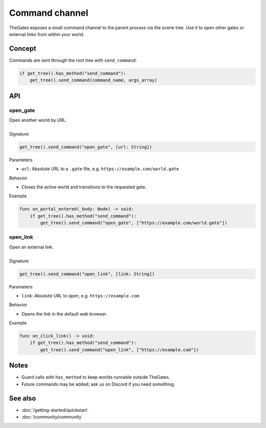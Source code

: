 .. _doc_command_channel:

Command channel
===============

| TheGates exposes a small command channel to the parent process via the scene tree.
  Use it to open other gates or external links from within your world.

Concept
-------

| Commands are sent through the root tree with ``send_command``:

.. code-block:: python

   if get_tree().has_method("send_command"):
       get_tree().send_command(command_name, args_array)

API
---

open_gate
~~~~~~~~~

| Open another world by URL.
| 
| Signature

.. code-block:: python

   get_tree().send_command("open_gate", [url: String])

| Parameters

* ``url``: Absolute URL to a ``.gate`` file, e.g. ``https://example.com/world.gate``

| Behavior

* Closes the active world and transitions to the requested gate.

| Example

.. code-block:: python

   func on_portal_entered(_body: Node) -> void:
       if get_tree().has_method("send_command"):
           get_tree().send_command("open_gate", ["https://example.com/world.gate"])

open_link
~~~~~~~~~

| Open an external link.
| 
| Signature

.. code-block:: python

   get_tree().send_command("open_link", [link: String])

| Parameters

* ``link``: Absolute URL to open, e.g. ``https://example.com``

| Behavior

* Opens the link in the default web browser.

| Example

.. code-block:: python

   func on_click_link() -> void:
       if get_tree().has_method("send_command"):
           get_tree().send_command("open_link", ["https://example.com"])

Notes
-----

* Guard calls with ``has_method`` to keep worlds runnable outside TheGates.
* Future commands may be added; ask us on Discord if you need something.

See also
--------

* :doc:`/getting-started/quickstart`
* :doc:`/community/community`
